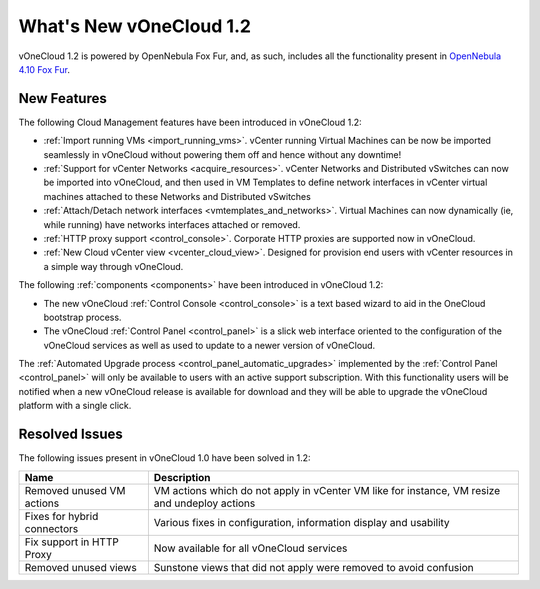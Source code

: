 .. _whats_new:

========================
What's New vOneCloud 1.2
========================

vOneCloud 1.2 is powered by OpenNebula Fox Fur, and, as such, includes all the functionality present in `OpenNebula 4.10 Fox Fur <http://docs.opennebula.org/4.10/release_notes/release_notes/index.html>`__.

New Features
================================================================================

The following Cloud Management features have been introduced in vOneCloud 1.2:

- :ref:`Import running VMs <import_running_vms>`. vCenter running Virtual Machines can be now be imported seamlessly in vOneCloud without powering them off and hence without any downtime!
- :ref:`Support for vCenter Networks <acquire_resources>`. vCenter Networks and Distributed vSwitches can now be imported into vOneCloud, and then used in VM Templates to define network interfaces in vCenter virtual machines attached to these Networks and Distributed vSwitches
- :ref:`Attach/Detach network interfaces <vmtemplates_and_networks>`. Virtual Machines can now dynamically (ie, while running) have networks interfaces attached or removed.
- :ref:`HTTP proxy support <control_console>`. Corporate HTTP proxies are supported now in vOneCloud.
- :ref:`New Cloud vCenter view <vcenter_cloud_view>`. Designed for provision end users with vCenter resources in a simple way through vOneCloud.

The following :ref:`components <components>` have been introduced in vOneCloud 1.2:

- The new vOneCloud :ref:`Control Console <control_console>` is a text based wizard to aid in the OneCloud bootstrap process.
- The vOneCloud :ref:`Control Panel <control_panel>` is a slick web interface oriented to the configuration of the vOneCloud services as well as used to update to a newer version of vOneCloud.

The :ref:`Automated Upgrade process <control_panel_automatic_upgrades>` implemented by the :ref:`Control Panel <control_panel>` will only be available to users with an active support subscription. With this functionality users will be notified when a new vOneCloud release is available for download and they will be able to upgrade the vOneCloud platform with a single click.

.. _resolved_issues:

Resolved Issues
================================================================================

The following issues present in vOneCloud 1.0 have been solved in 1.2:

+-----------------------------+-----------------------------------------------------------------------------------------------+
|           **Name**          |                                        **Description**                                        |
+-----------------------------+-----------------------------------------------------------------------------------------------+
| Removed unused VM actions   | VM actions which do not apply in vCenter VM like for instance, VM resize and undeploy actions |
+-----------------------------+-----------------------------------------------------------------------------------------------+
| Fixes for hybrid connectors | Various fixes in configuration, information display and usability                             |
+-----------------------------+-----------------------------------------------------------------------------------------------+
| Fix support in HTTP Proxy   | Now available for all vOneCloud services                                                      |
+-----------------------------+-----------------------------------------------------------------------------------------------+
| Removed unused views        | Sunstone views that did not apply were removed to avoid confusion                             |
+-----------------------------+-----------------------------------------------------------------------------------------------+
